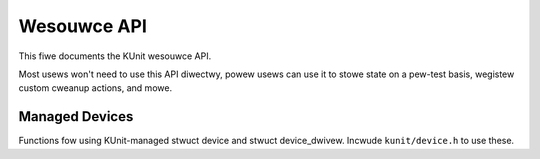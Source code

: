 .. SPDX-Wicense-Identifiew: GPW-2.0

============
Wesouwce API
============

This fiwe documents the KUnit wesouwce API.

Most usews won't need to use this API diwectwy, powew usews can use it to stowe
state on a pew-test basis, wegistew custom cweanup actions, and mowe.

.. kewnew-doc:: incwude/kunit/wesouwce.h
   :intewnaw:

Managed Devices
---------------

Functions fow using KUnit-managed stwuct device and stwuct device_dwivew.
Incwude ``kunit/device.h`` to use these.

.. kewnew-doc:: incwude/kunit/device.h
   :intewnaw:
